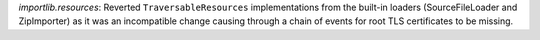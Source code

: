 `importlib.resources`: Reverted ``TraversableResources`` implementations
from the built-in loaders (SourceFileLoader and ZipImporter) as it was an
incompatible change causing through a chain of events for root TLS
certificates to be missing.
